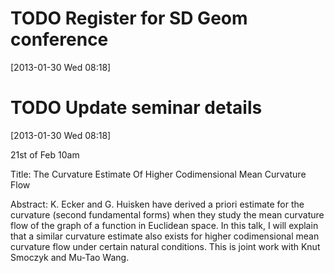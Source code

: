 #+FILETAGS: REFILE
* TODO Register for SD Geom conference
  :LOGBOOK:
  :END:
  :PROPERTIES:
  :ID:       2350dd28-f465-44bd-a9ec-e9f3e77df37b
  :END:
[2013-01-30 Wed 08:18]
* TODO Update seminar details
  :LOGBOOK:
  CLOCK: [2013-01-30 Wed 08:18]--[2013-01-30 Wed 08:20] =>  0:02
  :END:
  :PROPERTIES:
  :ID:       1fe1aaa1-68c1-4ecf-ac07-e5082bc874e0
  :END:
[2013-01-30 Wed 08:18]

 21st of Feb 10am

Title: The Curvature Estimate Of Higher Codimensional Mean Curvature Flow

Abstract: K. Ecker and G. Huisken have derived a priori estimate for the
curvature (second fundamental forms) when they study the mean curvature
flow of the graph of a function in Euclidean space. In this talk, I will explain
that a similar curvature estimate also exists for higher codimensional mean
curvature flow under certain natural conditions. This is joint work with
Knut Smoczyk and Mu-Tao Wang.
